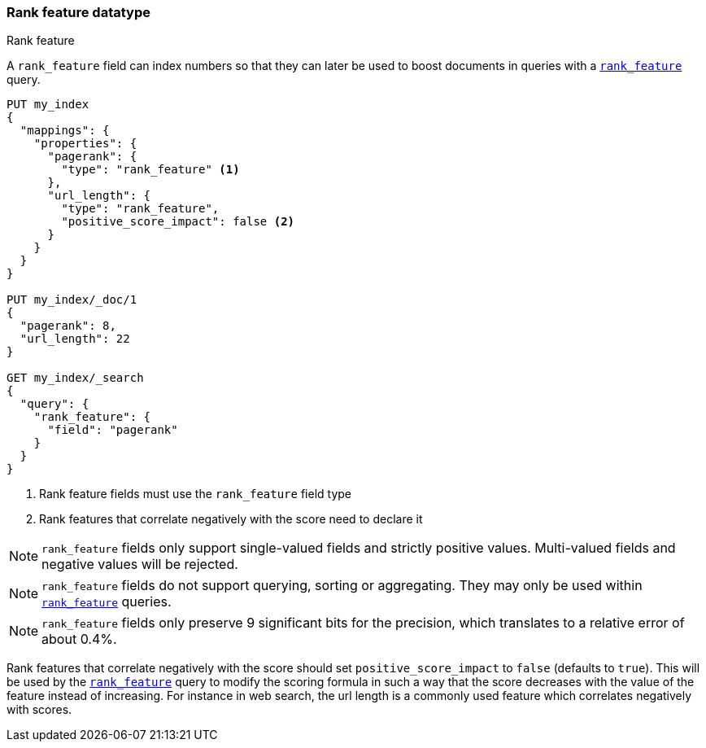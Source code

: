 [[rank-feature]]
=== Rank feature datatype
++++
<titleabbrev>Rank feature</titleabbrev>
++++

A `rank_feature` field can index numbers so that they can later be used to boost
documents in queries with a <<query-dsl-rank-feature-query,`rank_feature`>> query.

[source,console]
--------------------------------------------------
PUT my_index
{
  "mappings": {
    "properties": {
      "pagerank": {
        "type": "rank_feature" <1>
      },
      "url_length": {
        "type": "rank_feature",
        "positive_score_impact": false <2>
      }
    }
  }
}

PUT my_index/_doc/1
{
  "pagerank": 8,
  "url_length": 22
}

GET my_index/_search
{
  "query": {
    "rank_feature": {
      "field": "pagerank"
    }
  }
}
--------------------------------------------------

<1> Rank feature fields must use the `rank_feature` field type
<2> Rank features that correlate negatively with the score need to declare it

NOTE: `rank_feature` fields only support single-valued fields and strictly positive
values. Multi-valued fields and negative values will be rejected.

NOTE: `rank_feature` fields do not support querying, sorting or aggregating. They may
only be used within <<query-dsl-rank-feature-query,`rank_feature`>> queries.

NOTE: `rank_feature` fields only preserve 9 significant bits for the precision, which
translates to a relative error of about 0.4%.

Rank features that correlate negatively with the score should set
`positive_score_impact` to `false` (defaults to `true`). This will be used by
the <<query-dsl-rank-feature-query,`rank_feature`>> query to modify the scoring formula
in such a way that the score decreases with the value of the feature instead of
increasing. For instance in web search, the url length is a commonly used
feature which correlates negatively with scores.
